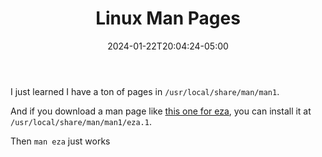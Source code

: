 #+TITLE: Linux Man Pages
#+MARKUP: org
#+DATE: 2024-01-22T20:04:24-05:00
#+LASTMOD: 2024-01-22T20:04:24-05:00

I just learned I have a ton of pages in =/usr/local/share/man/man1=.

And if you download a man page like [[https://manpages.opensuse.org/Tumbleweed/eza/eza.1.en.gz][this one for eza]], you can install it at
=/usr/local/share/man/man1/eza.1=.

Then =man eza= just works
